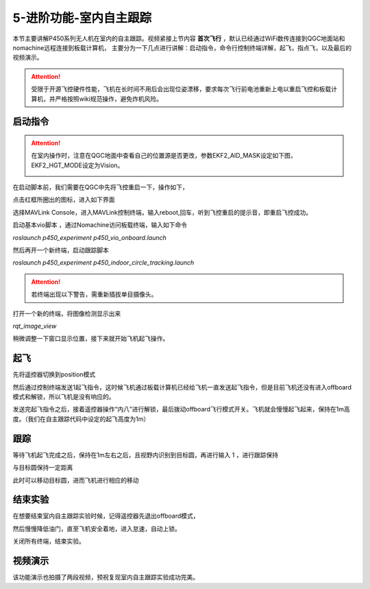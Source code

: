 5-进阶功能-室内自主跟踪
================================

本节主要讲解P450系列无人机在室内的自主跟踪。视频紧接上节内容 **首次飞行**  ，默认已经通过WiFi数传连接到QGC地面站和nomachine远程连接到板载计算机，
主要分为一下几点进行讲解：启动指令，命令行控制终端详解，起飞，指点飞，以及最后的视频演示。

.. attention::

    受限于开源飞控硬件性能，飞机在长时间不用后会出现位姿漂移，要求每次飞行前电池重新上电以重启飞控和板载计算机，并严格按照wiki规范操作，避免炸机风险。



启动指令
------------
.. attention::
      在室内操作时，注意在QGC地面中查看自己的位置源是否更改，参数EKF2_AID_MASK设定如下图，EKF2_HGT_MODE设定为Vision。
        .. image:: ../../images/p450/first_fly/3-aid2.png


在启动脚本前，我们需要在QGC中先将飞控重启一下，操作如下，

.. image:: ../../images/p450/first_fly/重启飞控1.png

点击红框所圈出的图标，进入如下界面

.. image:: ../../images/p450/first_fly/重启飞控2.png

选择MAVLink Console，进入MAVLink控制终端，输入reboot,回车，听到飞控重启的提示音，即重启飞控成功。

.. image:: ../../images/p450/first_fly/重启飞控3.png

启动基本vio脚本 ，通过Nomachine访问板载终端，输入如下命令

`roslaunch p450_experiment p450_vio_onboard.launch`

.. image:: ../../images/p450/first_fly/run-script.png
   :alt: None
   :align: center

然后再开一个新终端，启动跟踪脚本

`roslaunch p450_experiment p450_indoor_circle_tracking.launch`

.. image:: ../../images/p450/室内跟踪/1启动跟踪脚本.png
   :height: 458px
   :width: 735 px
   :scale: 80 %
   :alt: None
   :align: center


.. attention::

    若终端出现以下警告，需重新插拔单目摄像头。

.. image:: ../../images/p450/室内跟踪/单目未识别.png
   :height: 53px
   :width: 500 px
   :scale: 100 %
   :alt: None
   :align: center

打开一个新的终端，将图像检测显示出来

`rqt_image_view`

.. image:: ../../images/p450/室内跟踪/打开图像话题.png
   :height: 519px
   :width: 959 px
   :scale: 80 %
   :alt: None
   :align: center

稍微调整一下窗口显示位置，接下来就开始飞机起飞操作。

起飞
--------------

先将遥控器切换到position模式

然后通过控制终端发送1起飞指令，这时候飞机通过板载计算机已经给飞机一直发送起飞指令，但是目前飞机还没有进入offboard模式和解锁，所以飞机是没有响应的。

.. image:: ../../images/p450/室内跟踪/1起飞.png
   :alt: None
   :align: center

发送完起飞指令之后，接着遥控器操作“内八”进行解锁，最后拨动offboard飞行模式开关。飞机就会慢慢起飞起来，保持在1m高度。（我们在自主跟踪代码中设定的起飞高度为1m）

跟踪
-------------

等待飞机起飞完成之后，保持在1m左右之后，且视野内识别到目标圆，再进行输入 1 ，进行跟踪保持

.. image:: ../../images/p450/室内跟踪/跟踪.png
   :height: 1080px
   :width: 1920 px
   :scale: 38 %
   :alt: None
   :align: center

与目标圆保持一定距离

.. image:: ../../images/p450/室内跟踪/跟踪保持.png
   :height: 1080px
   :width: 1920 px
   :scale: 38 %
   :alt: None
   :align: center

此时可以移动目标圆，进而飞机进行相应的移动

.. image:: ../../images/p450/室内跟踪/跟踪移动过程.png
   :height: 1080px
   :width: 1920 px
   :scale: 38 %
   :alt: None
   :align: center

结束实验
------------

在想要结束室内自主跟踪实验时候，记得遥控器先退出offboard模式，

.. image:: ../../images/p450/室内跟踪/退出offboard.png
   :height: 1080px
   :width: 1920 px
   :scale: 38 %
   :alt: None
   :align: center

然后慢慢降低油门，直至飞机安全着地，进入怠速，自动上锁。

关闭所有终端，结束实验。

视频演示
----------------

该功能演示也拍摄了两段视频，预祝复现室内自主跟踪实验成功完美。

.. raw:: html

    <iframe width="696" height="422" src="//player.bilibili.com/player.html?aid=289495747&bvid=BV1sf4y1478z&cid=311392612&page=6" scrolling="no" border="0" frameborder="no" framespacing="0" allowfullscreen="true"> </iframe>


.. raw:: html

    <iframe width="696" height="422" src="//player.bilibili.com/player.html?aid=289495747&bvid=BV1sf4y1478z&cid=311393642&page=7" scrolling="no" border="0" frameborder="no" framespacing="0" allowfullscreen="true"> </iframe>